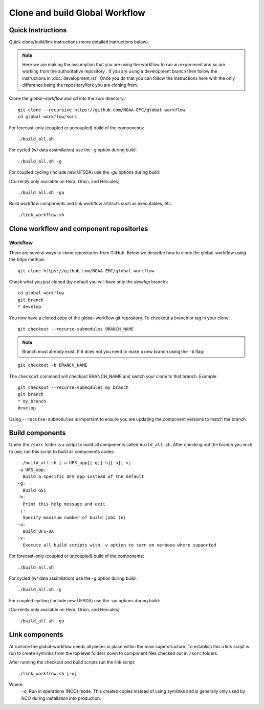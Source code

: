 ===============================
Clone and build Global Workflow
===============================

^^^^^^^^^^^^^^^^^^
Quick Instructions
^^^^^^^^^^^^^^^^^^

Quick clone/build/link instructions (more detailed instructions below).

.. note::
   Here we are making the assumption that you are using the workflow to run an experiment and so are working from the authoritative repository . If you are using a development branch then follow the instructions in :doc:`development.rst`. Once you do that you can follow the instructions here with the only difference being the repository/fork you are cloning from.

Clone the `global-workflow` and `cd` into the `sorc` directory:

::

   git clone --recursive https://github.com/NOAA-EMC/global-workflow
   cd global-workflow/sorc

For forecast-only (coupled or uncoupled) build of the components:

::

   ./build_all.sh

For cycled (w/ data assimilation) use the `-g` option during build:

::

   ./build_all.sh -g

For coupled cycling (include new UFSDA) use the `-gu` options during build:

[Currently only available on Hera, Orion, and Hercules]

::

   ./build_all.sh -gu


Build workflow components and link workflow artifacts such as executables, etc.

::

   ./link_workflow.sh


^^^^^^^^^^^^^^^^^^^^^^^^^^^^^^^^^^^^^^^^^
Clone workflow and component repositories
^^^^^^^^^^^^^^^^^^^^^^^^^^^^^^^^^^^^^^^^^

********
Workflow
********

There are several ways to clone repositories from GitHub. Below we describe how to clone the global-workflow using the `https` method.

::

   git clone https://github.com/NOAA-EMC/global-workflow

Check what you just cloned (by default you will have only the `develop` branch):

::

   cd global-workflow
   git branch
   * develop

You now have a cloned copy of the global-workflow git repository. To checkout a branch or tag in your clone:

::

   git checkout --recurse-submodules BRANCH_NAME

.. note::
   Branch must already exist. If it does not you need to make a new branch using the ``-b`` flag:

::

   git checkout -b BRANCH_NAME

The ``checkout`` command will checkout BRANCH_NAME and switch your clone to that branch. Example:

::

   git checkout --recurse-submodules my_branch
   git branch
   * my_branch
   develop

Using ``--recurse-submodules`` is important to ensure you are updating the component versions to match the branch.

^^^^^^^^^^^^^^^^
Build components
^^^^^^^^^^^^^^^^

Under the ``/sorc`` folder is a script to build all components called ``build_all.sh``. After checking out the branch you wish to use, run this script to build all components codes:

::

   ./build_all.sh [-a UFS_app][-g][-h][-u][-v]
  -a UFS_app:
    Build a specific UFS app instead of the default
  -g:
    Build GSI
  -h:
    Print this help message and exit
  -j:
    Specify maximum number of build jobs (n)
  -u:
    Build UFS-DA
  -v:
    Execute all build scripts with -v option to turn on verbose where supported

For forecast-only (coupled or uncoupled) build of the components:

::

   ./build_all.sh

For cycled (w/ data assimilation) use the `-g` option during build:

::

   ./build_all.sh -g

For coupled cycling (include new UFSDA) use the `-gu` options during build:

[Currently only available on Hera, Orion, and Hercules]

::

   ./build_all.sh -gu


^^^^^^^^^^^^^^^
Link components
^^^^^^^^^^^^^^^

At runtime the global-workflow needs all pieces in place within the main superstructure. To establish this a link script is run to create symlinks from the top level folders down to component files checked out in ``/sorc`` folders.

After running the checkout and build scripts run the link script:

::

   ./link_workflow.sh [-o]

Where:
   ``-o``: Run in operations (NCO) mode. This creates copies instead of using symlinks and is generally only used by NCO during installation into production.

